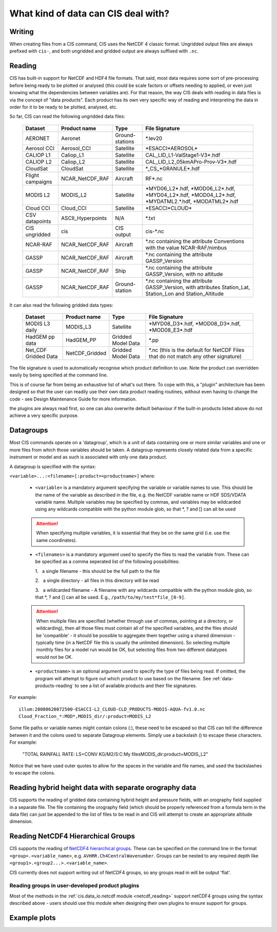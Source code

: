 .. |nbsp| unicode:: 0xA0

====================================
What kind of data can CIS deal with?
====================================

Writing
=======

When creating files from a CIS command, CIS uses the NetCDF 4 classic format. Ungridded output files are always
prefixed with ``cis-``, and both ungridded and gridded output are always suffixed with ``.nc``.

.. _data-products-reading:

Reading
=======

CIS has built-in support for NetCDF and HDF4 file formats. That said, most data requires some sort of pre-processing
before being ready to be plotted or analysed (this could be scale factors or offsets needing to applied, or even just
knowing what the dependencies between variables are). For that reason, the way CIS deals with reading in data files
is via the concept of "data products". Each product has its own very specific way of reading and interpreting the data
in order for it to be ready to be plotted, analysed, etc.

So far, CIS can read the following ungridded data files:

  ================ ====================== =================  ========================================================================================================
  Dataset          Product name           Type               File Signature
  ================ ====================== =================  ========================================================================================================
  AERONET          Aeronet                Ground-stations    \*.lev20
  Aerosol CCI      Aerosol_CCI            Satellite          \*ESACCI*AEROSOL*
  CALIOP L1        Caliop_L1              Satellite          CAL_LID_L1-ValStage1-V3*.hdf
  CALIOP L2        Caliop_L2              Satellite          CAL_LID_L2_05kmAPro-Prov-V3*.hdf
  CloudSat         CloudSat               Satellite          \*_CS_*GRANULE*.hdf
  Flight campaigns NCAR_NetCDF_RAF        Aircraft           RF*.nc
  MODIS L2         MODIS_L2               Satellite          \*MYD06_L2*.hdf, \*MOD06_L2*.hdf, \*MYD04_L2*.hdf, \*MOD04_L2*.hdf, \*MYDATML2.*.hdf, \*MODATML2*.hdf
  Cloud CCI        Cloud_CCI              Satellite          \*ESACCI*CLOUD*
  CSV datapoints   ASCII_Hyperpoints      N/A                \*.txt
  CIS ungridded    cis                    CIS output         cis-\*.nc
  NCAR-RAF         NCAR_NetCDF_RAF        Aircraft           \*.nc containing the attribute Conventions with the value NCAR-RAF/nimbus
  GASSP            NCAR_NetCDF_RAF        Aircraft           \*.nc containing the attribute GASSP_Version
  GASSP            NCAR_NetCDF_RAF        Ship               \*.nc containing the attribute GASSP_Version, with no altitude
  GASSP            NCAR_NetCDF_RAF        Ground-station     \*.nc containing the attribute GASSP_Version, with attributes Station_Lat, Station_Lon and Station_Altitude
  ================ ====================== =================  ========================================================================================================


It can also read the following gridded data types:

  ==================== =========================== ================== =================================================================================
  Dataset              Product name                Type               File Signature                                      
  ==================== =========================== ================== =================================================================================
  MODIS L3 daily       MODIS_L3                    Satellite          \*MYD08_D3*.hdf, \*MOD08_D3*.hdf, \*MOD08_E3*.hdf
  HadGEM pp data       HadGEM_PP                   Gridded Model Data \*.pp
  Net_CDF Gridded Data NetCDF_Gridded              Gridded Model Data \*.nc (this is the default for NetCDF Files that do not match any other signature)
  ==================== =========================== ================== =================================================================================


The file signature is used to automatically recognise which product definition to use. Note the product can overridden
easily by being specified at the command line.

This is of course far from being an exhaustive list of what's out there. To cope with this, a "plugin" architecture has
been designed so that the user can readily use their own data product reading routines, without even having to change
the code - see Design Maintenance Guide for more information.

.. todo:: [CommunityIntercomparisonSuite/Design Maintenance Guide]

the plugins are always read first, so one can also overwrite default behaviour if the built-in products listed above
do not achieve a very specific purpose.

.. _datagroups:

Datagroups
==========
Most CIS commands operate on a 'datagroup', which is a unit of data containing one or more similar variables and one or
more files from which those variables should be taken. A datagroup represents closely related data from a specific
instrument or model and as such is associated with only one data product.

A datagroup is specified with the syntax:

``<variable>...:<filename>[:product=<productname>]`` where:

    * ``<variable>`` is a mandatory argument specifying the variable or variable names to use. This should be the name of
      the variable as described in the file, e.g. the NetCDF variable name or HDF SDS/VDATA variable name. Multiple
      variables may be specified by commas, and variables may be wildcarded using any wildcards compatible with the
      python module glob, so that *, ? and [] can all be used

    .. attention::
        When specifying multiple variables, it is essential that they be on the same grid (i.e. use the same coordinates).

    * ``<filenames>`` is a mandatory argument used to specify the files to read the variable from. These can be specified
      as a comma seperated list of the following possibilities:

      \1. |nbsp| a single filename - this should be the full path to the file

      \2. |nbsp| a single directory - all files in this directory will be read

      \3. |nbsp| a wildcarded filename - A filename with any wildcards compatible with the python module glob, so that \*, ? and [] can all be used. E.g., ``/path/to/my/test*file_[0-9]``.

    .. attention::
        When multiple files are specified (whether through use of commas, pointing at a directory, or wildcarding),
        then all those files must contain all of the specified variables, and the files should be 'compatible' - it
        should be possible to aggregate them together using a shared dimension - typically time (in a NetCDF file this
        is usually the unlimited dimension). So selecting multiple monthly files for a model run would be OK, but
        selecting files from two different datatypes would not be OK.

    * ``<productname>`` is an optional argument used to specify the type of files being read.
      If omitted, the program will attempt to figure out which product to use based on the filename.
      See :ref:`data-products-reading` to see a list of available products and their file signatures.

For example::

    illum:20080620072500-ESACCI-L2_CLOUD-CLD_PRODUCTS-MODIS-AQUA-fv1.0.nc
    Cloud_Fraction_*:MOD*,MODIS_dir/:product=MODIS_L2


Some file paths or variable names might contain colons (:), these need to be escaped so that CIS can tell the difference between it and the colons used to separate Datagroup elements. Simply use a backslash (\) to escape these characters. For example:

    "TOTAL RAINFALL RATE\: LS+CONV KG/M2/S:C\:\My files\MODIS_dir:product=MODIS_L2"

Notice that we have used outer quotes to allow for the spaces in the variable and file names, and used the backslashes to escape the colons.

Reading hybrid height data with separate orography data
=======================================================
CIS supports the reading of gridded data containing hybrid height and pressure fields, with an orography field supplied in a separate file.
The file containing the orography field (which should be properly referenced from a formula term in the data file) can just be appended to the list of files to be read in and CIS will attempt to create an appropriate altitude dimension.


Reading NetCDF4 Hierarchical Groups
===================================
CIS supports the reading of `NetCDF4 hierarchical groups <https://www.unidata.ucar.edu/software/netcdf/docs/netcdf/Data-Model.html>`_.
These can be specified on the command line in the format ``<group>.<variable_name>``,
e.g. ``AVHRR.Ch4CentralWavenumber``. Groups can be nested to any required depth like ``<group1>.<group2...>.<variable_name>``.

CIS currently does not support writing out of NetCDF4 groups, so any groups read in will be output 'flat'.

Reading groups in user-developed product plugins
------------------------------------------------
Most of the methods in the :ref:`cis.data_io.netcdf module <netcdf_reading>` support netCDF4 groups using the
syntax described above - users should use this module when designing their own plugins to ensure support for groups.

Example plots
=============

.. image:: img/model.png
   :width: 400px
  
.. image:: img/line.png
   :width: 400px
  
.. image:: img/MODIS_L2.png
   :width: 400px
  
.. image:: img/MODIS_L3.png
   :width: 400px
  
.. image:: img/seviri-ctt.png
   :width: 400px
  
.. image:: img/aerosol_cci.png
   :width: 400px
  
.. image:: img/comparative_scatter_Aeronet.jpg
   :width: 400px
  
.. image:: img/comparativehistogram2d.png
   :width: 400px
  
.. image:: img/agoufou_18022013_all_three.gif
   :width: 400px
  
.. image:: img/cloudcci.png
   :width: 400px
  
.. image:: img/cloudsat_RVOD.png
   :width: 400px
  
.. image:: img/caliop_l1b.png
   :width: 400px
  
.. image:: img/aircraft.png
   :width: 400px
